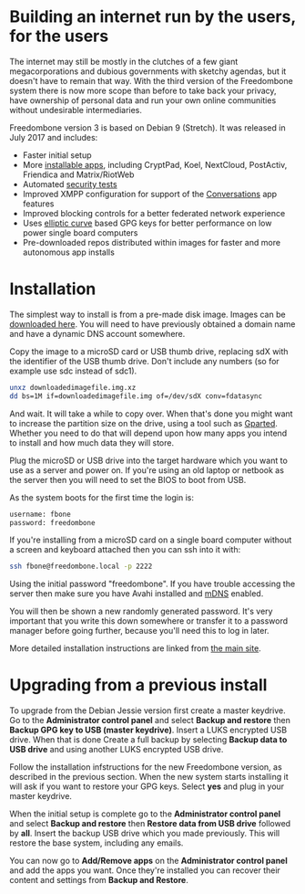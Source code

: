 #+TITLE:
#+AUTHOR: Bob Mottram
#+EMAIL: bob@freedombone.net
#+KEYWORDS: freedombone
#+DESCRIPTION: Version 3
#+OPTIONS: ^:nil toc:nil
#+HTML_HEAD: <link rel="stylesheet" type="text/css" href="freedombone.css" />

#+attr_html: :width 100% :align center
[[file:images/release3.jpg]]

* Building an internet run by the users, for the users

The internet may still be mostly in the clutches of a few giant megacorporations and dubious governments with sketchy agendas, but it doesn't have to remain that way. With the third version of the Freedombone system there is now more scope than before to take back your privacy, have ownership of personal data and run your own online communities without undesirable intermediaries.

Freedombone version 3 is based on Debian 9 (Stretch). It was released in July 2017 and includes:

 * Faster initial setup
 * More [[./apps.html][installable apps]], including CryptPad, Koel, NextCloud, PostActiv, Friendica and Matrix/RiotWeb
 * Automated [[https://github.com/hardenedlinux/STIG-4-Debian][security tests]]
 * Improved XMPP configuration for support of the [[https://conversations.im][Conversations]] app features
 * Improved blocking controls for a better federated network experience
 * Uses [[https://en.wikipedia.org/wiki/EdDSA][elliptic curve]] based GPG keys for better performance on low power single board computers
 * Pre-downloaded repos distributed within images for faster and more autonomous app installs

* Installation

The simplest way to install is from a pre-made disk image. Images can be [[https://freedombone.net/downloads/v3][downloaded here]]. You will need to have previously obtained a domain name and have a dynamic DNS account somewhere.

Copy the image to a microSD card or USB thumb drive, replacing sdX with the identifier of the USB thumb drive. Don't include any numbers (so for example use sdc instead of sdc1).

#+BEGIN_SRC bash
unxz downloadedimagefile.img.xz
dd bs=1M if=downloadedimagefile.img of=/dev/sdX conv=fdatasync
#+END_SRC

And wait. It will take a while to copy over. When that's done you might want to increase the partition size on the drive, using a tool such as [[http://gparted.org][Gparted]]. Whether you need to do that will depend upon how many apps you intend to install and how much data they will store.

Plug the microSD or USB drive into the target hardware which you want to use as a server and power on. If you're using an old laptop or netbook as the server then you will need to set the BIOS to boot from USB.

As the system boots for the first time the login is:

#+BEGIN_SRC bash
username: fbone
password: freedombone
#+END_SRC

If you're installing from a microSD card on a single board computer without a screen and keyboard attached then you can ssh into it with:

#+BEGIN_SRC bash
ssh fbone@freedombone.local -p 2222
#+END_SRC

Using the initial password "freedombone". If you have trouble accessing the server then make sure you have Avahi installed and [[https://en.wikipedia.org/wiki/Multicast_DNS][mDNS]] enabled.

You will then be shown a new randomly generated password. It's very important that you write this down somewhere or transfer it to a password manager before going further, because you'll need this to log in later.

More detailed installation instructions are linked from [[./index.html][the main site]].

* Upgrading from a previous install

To upgrade from the Debian Jessie version first create a master keydrive. Go to the *Administrator control panel* and select *Backup and restore* then *Backup GPG key to USB (master keydrive)*. Insert a LUKS encrypted USB drive. When that is done Create a full backup by selecting *Backup data to USB drive* and using another LUKS encrypted USB drive.

Follow the installation infstructions for the new Freedombone version, as described in the previous section. When the new system starts installing it will ask if you want to restore your GPG keys. Select *yes* and plug in your master keydrive.

When the initial setup is complete go to the *Administrator control panel* and select *Backup and restore* then *Restore data from USB drive* followed by *all*. Insert the backup USB drive which you made previously. This will restore the base system, including any emails.

You can now go to *Add/Remove apps* on the *Administrator control panel* and add the apps you want. Once they're installed you can recover their content and settings from *Backup and Restore*.
